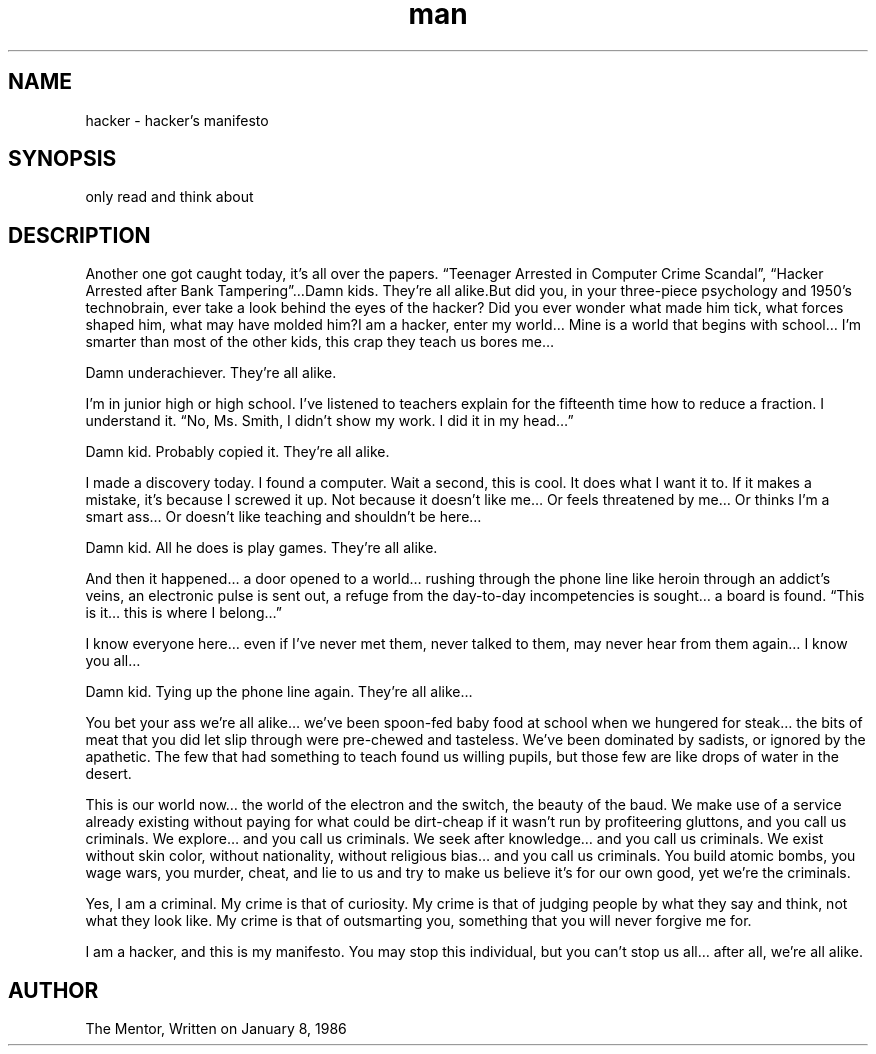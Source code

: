.TH man 1 "2019-10-08" "hacker's manifesto"
.SH NAME
hacker \- hacker's manifesto
.SH SYNOPSIS
only read and think about
.SH DESCRIPTION
Another one got caught today, it’s all over the papers. “Teenager Arrested in Computer Crime Scandal”, “Hacker Arrested after Bank Tampering”…Damn kids. They’re all alike.But did you, in your three-piece psychology and 1950’s technobrain, ever take a look behind the eyes of the hacker? Did you ever wonder what made him tick, what forces shaped him, what may have molded him?I am a hacker, enter my world…
Mine is a world that begins with school… I’m smarter than most of the other kids, this crap they teach us bores me…

Damn underachiever. They’re all alike.

I’m in junior high or high school. I’ve listened to teachers explain for the fifteenth time how to reduce a fraction. I understand it. “No, Ms. Smith, I didn’t show my work. I did it in my head…”

Damn kid. Probably copied it. They’re all alike.

I made a discovery today. I found a computer. Wait a second, this is cool. It does what I want it to. If it makes a mistake, it’s because I screwed it up. Not because it doesn’t like me… Or feels threatened by me… Or thinks I’m a smart ass… Or doesn’t like teaching and shouldn’t be here…

Damn kid. All he does is play games. They’re all alike.

And then it happened… a door opened to a world… rushing through the phone line like heroin through an addict’s veins, an electronic pulse is sent out, a refuge from the day-to-day incompetencies is sought… a board is found. “This is it… this is where I belong…”

I know everyone here… even if I’ve never met them, never talked to them, may never hear from them again… I know you all…

Damn kid. Tying up the phone line again. They’re all alike…

You bet your ass we’re all alike… we’ve been spoon-fed baby food at school when we hungered for steak… the bits of meat that you did let slip through were pre-chewed and tasteless. We’ve been dominated by sadists, or ignored by the apathetic. The few that had something to teach found us willing pupils, but those few are like drops of water in the desert.

This is our world now… the world of the electron and the switch, the beauty of the baud. We make use of a service already existing without paying for what could be dirt-cheap if it wasn’t run by profiteering gluttons, and you call us criminals. We explore… and you call us criminals. We seek after knowledge… and you call us criminals. We exist without skin color, without nationality, without religious bias… and you call us criminals. You build atomic bombs, you wage wars, you murder, cheat, and lie to us and try to make us believe it’s for our own good, yet we’re the criminals.

Yes, I am a criminal. My crime is that of curiosity. My crime is that of judging people by what they say and think, not what they look like. My crime is that of outsmarting you, something that you will never forgive me for.

I am a hacker, and this is my manifesto. You may stop this individual, but you can’t stop us all… after all, we’re all alike.
.SH AUTHOR 
The Mentor, Written on January 8, 1986

